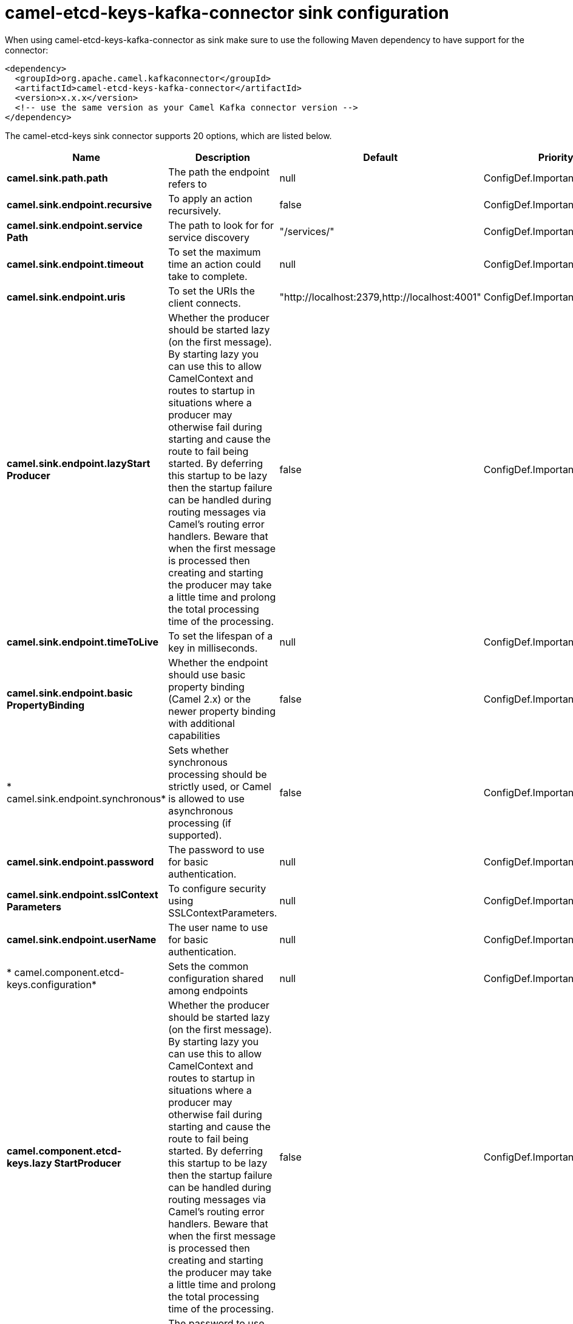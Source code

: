 // kafka-connector options: START
[[camel-etcd-keys-kafka-connector-sink]]
= camel-etcd-keys-kafka-connector sink configuration

When using camel-etcd-keys-kafka-connector as sink make sure to use the following Maven dependency to have support for the connector:

[source,xml]
----
<dependency>
  <groupId>org.apache.camel.kafkaconnector</groupId>
  <artifactId>camel-etcd-keys-kafka-connector</artifactId>
  <version>x.x.x</version>
  <!-- use the same version as your Camel Kafka connector version -->
</dependency>
----


The camel-etcd-keys sink connector supports 20 options, which are listed below.



[width="100%",cols="2,5,^1,2",options="header"]
|===
| Name | Description | Default | Priority
| *camel.sink.path.path* | The path the endpoint refers to | null | ConfigDef.Importance.MEDIUM
| *camel.sink.endpoint.recursive* | To apply an action recursively. | false | ConfigDef.Importance.MEDIUM
| *camel.sink.endpoint.service Path* | The path to look for for service discovery | "/services/" | ConfigDef.Importance.MEDIUM
| *camel.sink.endpoint.timeout* | To set the maximum time an action could take to complete. | null | ConfigDef.Importance.MEDIUM
| *camel.sink.endpoint.uris* | To set the URIs the client connects. | "http://localhost:2379,http://localhost:4001" | ConfigDef.Importance.MEDIUM
| *camel.sink.endpoint.lazyStart Producer* | Whether the producer should be started lazy (on the first message). By starting lazy you can use this to allow CamelContext and routes to startup in situations where a producer may otherwise fail during starting and cause the route to fail being started. By deferring this startup to be lazy then the startup failure can be handled during routing messages via Camel's routing error handlers. Beware that when the first message is processed then creating and starting the producer may take a little time and prolong the total processing time of the processing. | false | ConfigDef.Importance.MEDIUM
| *camel.sink.endpoint.timeToLive* | To set the lifespan of a key in milliseconds. | null | ConfigDef.Importance.MEDIUM
| *camel.sink.endpoint.basic PropertyBinding* | Whether the endpoint should use basic property binding (Camel 2.x) or the newer property binding with additional capabilities | false | ConfigDef.Importance.MEDIUM
| * camel.sink.endpoint.synchronous* | Sets whether synchronous processing should be strictly used, or Camel is allowed to use asynchronous processing (if supported). | false | ConfigDef.Importance.MEDIUM
| *camel.sink.endpoint.password* | The password to use for basic authentication. | null | ConfigDef.Importance.MEDIUM
| *camel.sink.endpoint.sslContext Parameters* | To configure security using SSLContextParameters. | null | ConfigDef.Importance.MEDIUM
| *camel.sink.endpoint.userName* | The user name to use for basic authentication. | null | ConfigDef.Importance.MEDIUM
| * camel.component.etcd-keys.configuration* | Sets the common configuration shared among endpoints | null | ConfigDef.Importance.MEDIUM
| *camel.component.etcd-keys.lazy StartProducer* | Whether the producer should be started lazy (on the first message). By starting lazy you can use this to allow CamelContext and routes to startup in situations where a producer may otherwise fail during starting and cause the route to fail being started. By deferring this startup to be lazy then the startup failure can be handled during routing messages via Camel's routing error handlers. Beware that when the first message is processed then creating and starting the producer may take a little time and prolong the total processing time of the processing. | false | ConfigDef.Importance.MEDIUM
| * camel.component.etcd-keys.password* | The password to use for basic authentication. | null | ConfigDef.Importance.MEDIUM
| *camel.component.etcd-keys.ssl ContextParameters* | To configure security using SSLContextParameters. | null | ConfigDef.Importance.MEDIUM
| *camel.component.etcd-keys.uris* | To set the URIs the client connects. | null | ConfigDef.Importance.MEDIUM
| *camel.component.etcd-keys.user Name* | The user name to use for basic authentication. | null | ConfigDef.Importance.MEDIUM
| * camel.component.etcd-keys.basic PropertyBinding* | Whether the component should use basic property binding (Camel 2.x) or the newer property binding with additional capabilities | false | ConfigDef.Importance.MEDIUM
| *camel.component.etcd-keys.use GlobalSslContextParameters* | Enable usage of global SSL context parameters. | false | ConfigDef.Importance.MEDIUM
|===
// kafka-connector options: END
